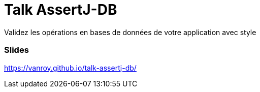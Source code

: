 = Talk AssertJ-DB

Validez les opérations en bases de données de votre application avec style

=== Slides

https://vanroy.github.io/talk-assertj-db/
